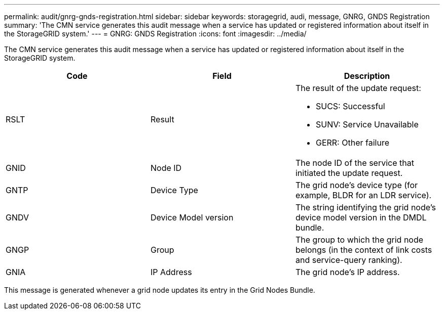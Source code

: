 ---
permalink: audit/gnrg-gnds-registration.html
sidebar: sidebar
keywords: storagegrid, audi, message, GNRG, GNDS Registration
summary: 'The CMN service generates this audit message when a service has updated or registered information about itself in the StorageGRID system.'
---
= GNRG: GNDS Registration
:icons: font
:imagesdir: ../media/

[.lead]
The CMN service generates this audit message when a service has updated or registered information about itself in the StorageGRID system.

[options="header"]
|===
| Code| Field| Description
a|
RSLT
a|
Result
a|
The result of the update request:

* SUCS: Successful
* SUNV: Service Unavailable
* GERR: Other failure

a|
GNID
a|
Node ID
a|
The node ID of the service that initiated the update request.
a|
GNTP
a|
Device Type
a|
The grid node's device type (for example, BLDR for an LDR service).
a|
GNDV
a|
Device Model version
a|
The string identifying the grid node's device model version in the DMDL bundle.
a|
GNGP
a|
Group
a|
The group to which the grid node belongs (in the context of link costs and service-query ranking).
a|
GNIA
a|
IP Address
a|
The grid node's IP address.
|===
This message is generated whenever a grid node updates its entry in the Grid Nodes Bundle.
